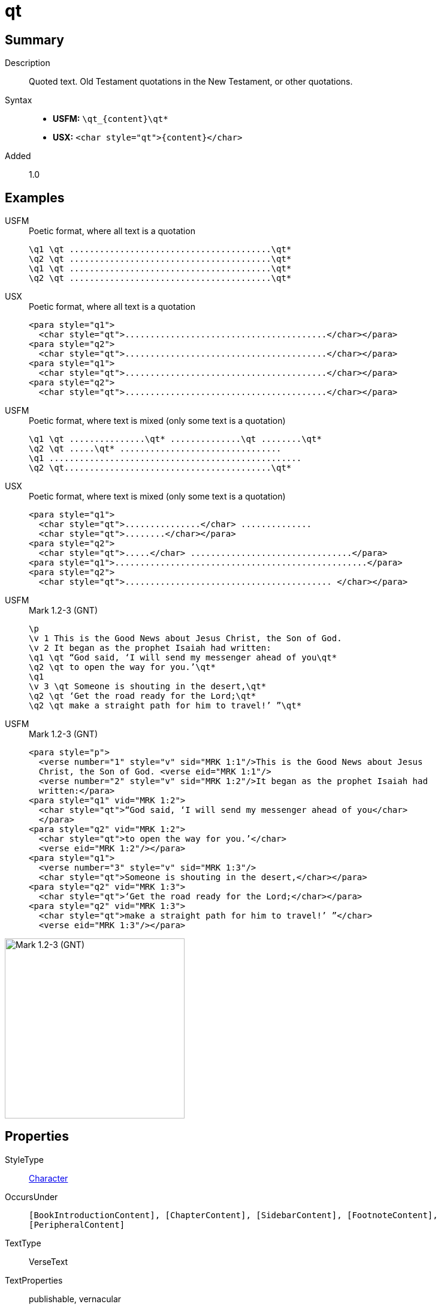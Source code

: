 = qt
:description: Quoted text
:url-repo: https://github.com/usfm-bible/tcdocs/blob/main/markers/char/qt.adoc
:noindex:
ifndef::localdir[]
:source-highlighter: rouge
:localdir: ../
endif::[]
:imagesdir: {localdir}/images

// tag::public[]

== Summary

Description:: Quoted text. Old Testament quotations in the New Testament, or other quotations.
Syntax::
* *USFM:* `+\qt_{content}\qt*+`
* *USX:* `+<char style="qt">{content}</char>+`
Added:: 1.0

== Examples

[tabs]
======
USFM::
+
.Poetic format, where all text is a quotation
[source#src-usfm-char-qt_1,usfm]
----
\q1 \qt ........................................\qt*
\q2 \qt ........................................\qt*
\q1 \qt ........................................\qt*
\q2 \qt ........................................\qt*
----
USX::
+
.Poetic format, where all text is a quotation
[source#src-usx-char-qt_1,xml]
----
<para style="q1">
  <char style="qt">........................................</char></para>
<para style="q2">
  <char style="qt">........................................</char></para>
<para style="q1">
  <char style="qt">........................................</char></para>
<para style="q2">
  <char style="qt">........................................</char></para>
----
======

[tabs]
======
USFM::
+
.Poetic format, where text is mixed (only some text is a quotation)
[source#src-usfm-char-qt_2,usfm]
----
\q1 \qt ...............\qt* ..............\qt ........\qt*
\q2 \qt .....\qt* ................................
\q1 ..................................................
\q2 \qt.........................................\qt*
----
USX::
+
.Poetic format, where text is mixed (only some text is a quotation)
[source#src-usx-char-qt_2,xml]
----
<para style="q1">
  <char style="qt">...............</char> ..............
  <char style="qt">........</char></para>
<para style="q2">
  <char style="qt">.....</char> ................................</para>
<para style="q1">..................................................</para>
<para style="q2">
  <char style="qt">......................................... </char></para>
----
======

[tabs]
======
USFM::
+
.Mark 1.2-3 (GNT)
[source#src-usfm-char-qt_3,usfm,highlight=4;5;7;8;9]
----
\p
\v 1 This is the Good News about Jesus Christ, the Son of God.
\v 2 It began as the prophet Isaiah had written:
\q1 \qt “God said, ‘I will send my messenger ahead of you\qt*
\q2 \qt to open the way for you.’\qt*
\q1
\v 3 \qt Someone is shouting in the desert,\qt*
\q2 \qt ‘Get the road ready for the Lord;\qt*
\q2 \qt make a straight path for him to travel!’ ”\qt*
----
USFM::
+
.Mark 1.2-3 (GNT)
[source#src-usx-char-qt_3,xml,highlight=4;5;7;8;9]
----
<para style="p">
  <verse number="1" style="v" sid="MRK 1:1"/>This is the Good News about Jesus
  Christ, the Son of God. <verse eid="MRK 1:1"/>
  <verse number="2" style="v" sid="MRK 1:2"/>It began as the prophet Isaiah had 
  written:</para>
<para style="q1" vid="MRK 1:2">
  <char style="qt">“God said, ‘I will send my messenger ahead of you</char>
  </para>
<para style="q2" vid="MRK 1:2">
  <char style="qt">to open the way for you.’</char>
  <verse eid="MRK 1:2"/></para>
<para style="q1">
  <verse number="3" style="v" sid="MRK 1:3"/>
  <char style="qt">Someone is shouting in the desert,</char></para>
<para style="q2" vid="MRK 1:3">
  <char style="qt">‘Get the road ready for the Lord;</char></para>
<para style="q2" vid="MRK 1:3">
  <char style="qt">make a straight path for him to travel!’ ”</char>
  <verse eid="MRK 1:3"/></para>
----
======

image::char/qt_1.jpg[Mark 1.2-3 (GNT),300]

== Properties

StyleType:: xref:char:index.adoc[Character]
OccursUnder:: `[BookIntroductionContent], [ChapterContent], [SidebarContent], [FootnoteContent], [PeripheralContent]`
TextType:: VerseText
TextProperties:: publishable, vernacular

== Publication Issues

// end::public[]

== Discussion
